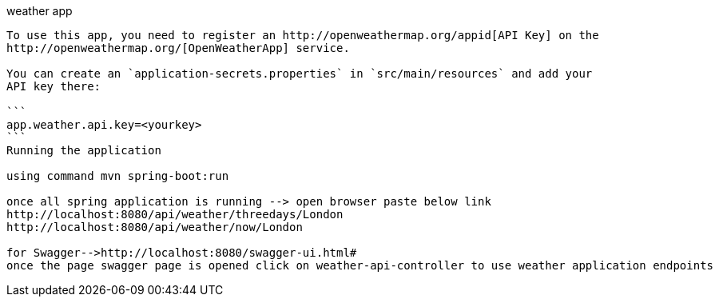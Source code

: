 weather app
--------------------------------------------------------------------------------------
To use this app, you need to register an http://openweathermap.org/appid[API Key] on the
http://openweathermap.org/[OpenWeatherApp] service.

You can create an `application-secrets.properties` in `src/main/resources` and add your
API key there:

```
app.weather.api.key=<yourkey>
```
Running the application

using command mvn spring-boot:run 

once all spring application is running --> open browser paste below link
http://localhost:8080/api/weather/threedays/London
http://localhost:8080/api/weather/now/London

for Swagger-->http://localhost:8080/swagger-ui.html#
once the page swagger page is opened click on weather-api-controller to use weather application endpoints
 


